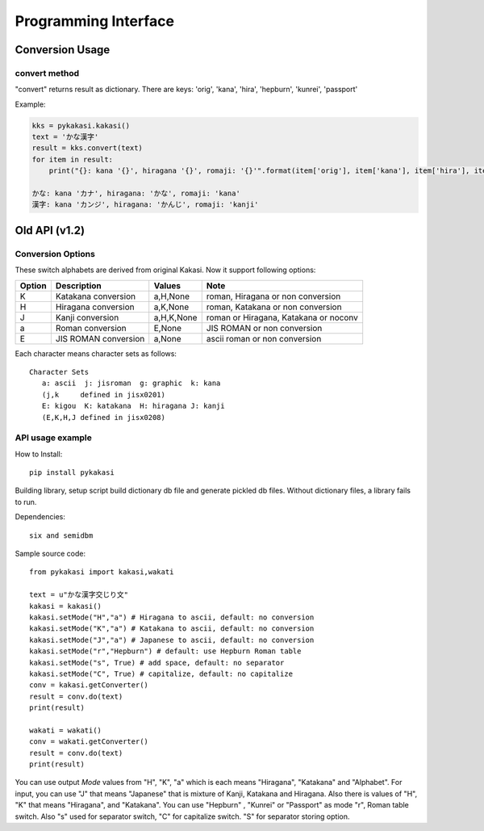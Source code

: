 .. _api-documents-ref:

=====================
Programming Interface
=====================

Conversion Usage
================

convert method
--------------

"convert" returns result as dictionary.
There are keys: 'orig', 'kana', 'hira', 'hepburn', 'kunrei', 'passport'

Example:

.. code-block:: python

    kks = pykakasi.kakasi()
    text = 'かな漢字'
    result = kks.convert(text)
    for item in result:
        print("{}: kana '{}', hiragana '{}', romaji: '{}'".format(item['orig'], item['kana'], item['hira'], item['hepburn']))

    かな: kana 'カナ', hiragana: 'かな', romaji: 'kana'
    漢字: kana 'カンジ', hiragana: 'かんじ', romaji: 'kanji'



Old API (v1.2)
==============

Conversion Options
------------------

These switch alphabets are derived from original Kakasi.
Now it support following options:

+--------+---------------------+------------+---------------------------------------+
| Option | Description         | Values     | Note                                  |
+========+=====================+============+=======================================+
| K      | Katakana conversion | a,H,None   | roman, Hiragana or non conversion     |
+--------+---------------------+------------+---------------------------------------+
| H      | Hiragana conversion | a,K,None   | roman, Katakana or non conversion     |
+--------+---------------------+------------+---------------------------------------+
| J      | Kanji conversion    | a,H,K,None | roman or Hiragana, Katakana or noconv |
+--------+---------------------+------------+---------------------------------------+
| a      | Roman conversion    | E,None     | JIS ROMAN or non conversion           |
+--------+---------------------+------------+---------------------------------------+
| E      | JIS ROMAN conversion| a,None     | ascii roman or non conversion         |
+--------+---------------------+------------+---------------------------------------+

Each character means character sets as follows::

    Character Sets
       a: ascii  j: jisroman  g: graphic  k: kana
       (j,k     defined in jisx0201)
       E: kigou  K: katakana  H: hiragana J: kanji
       (E,K,H,J defined in jisx0208)



API usage example
-----------------

How to Install::

    pip install pykakasi

Building library, setup script build dictionary db file and generate pickled db files.
Without dictionary files, a library fails to run.

Dependencies::

    six and semidbm

Sample source code::

    from pykakasi import kakasi,wakati

    text = u"かな漢字交じり文"
    kakasi = kakasi()
    kakasi.setMode("H","a") # Hiragana to ascii, default: no conversion
    kakasi.setMode("K","a") # Katakana to ascii, default: no conversion
    kakasi.setMode("J","a") # Japanese to ascii, default: no conversion
    kakasi.setMode("r","Hepburn") # default: use Hepburn Roman table
    kakasi.setMode("s", True) # add space, default: no separator
    kakasi.setMode("C", True) # capitalize, default: no capitalize
    conv = kakasi.getConverter()
    result = conv.do(text)
    print(result)

    wakati = wakati()
    conv = wakati.getConverter()
    result = conv.do(text)
    print(result)

You can use output `Mode` values from "H", "K", "a" which is each means
"Hiragana", "Katakana" and "Alphabet".
For input, you can use "J" that means "Japanese" that is
mixture of Kanji, Katakana and Hiragana.
Also there is values of "H", "K" that means "Hiragana", and "Katakana".
You can use  "Hepburn" , "Kunrei" or "Passport" as mode "r", Roman table switch.
Also "s" used for separator switch, "C" for capitalize switch.
"S" for separator storing option.

